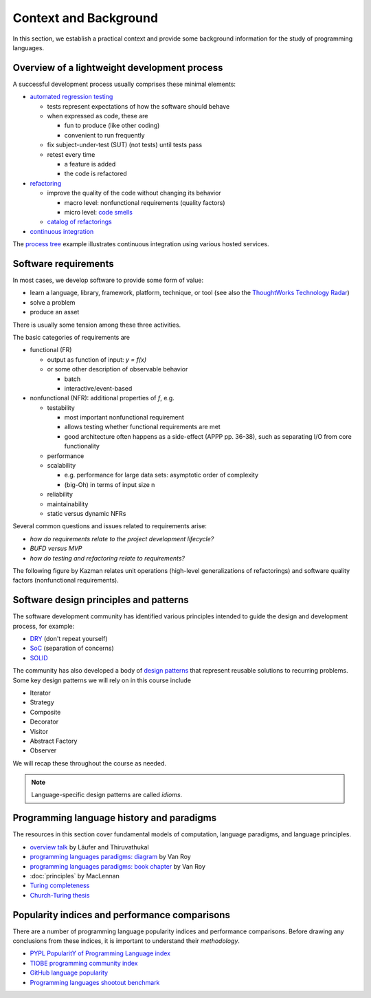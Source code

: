 Context and Background
----------------------

In this section, we establish a practical context and provide some background information for the study of programming languages.


Overview of a lightweight development process
~~~~~~~~~~~~~~~~~~~~~~~~~~~~~~~~~~~~~~~~~~~~~

A successful development process usually comprises these minimal elements: 

- `automated regression testing <https://martinfowler.com/bliki/SelfTestingCode.html>`_

  - tests represent expectations of how the software should behave
  - when expressed as code, these are

    - fun to produce (like other coding)
    - convenient to run frequently

  - fix subject-under-test (SUT) (not tests) until tests pass

  - retest every time

    - a feature is added

    - the code is refactored

- `refactoring <https://www.refactoring.com/>`_

  - improve the quality of the code without changing its behavior

    - macro level: nonfunctional requirements (quality factors)

    - micro level: `code smells <https://refactoring.guru/smells/smells>`_

  - `catalog of refactorings <https://refactoring.com/catalog/>`_

- `continuous integration <https://www.martinfowler.com/articles/continuousIntegration.html>`_

The `process tree <https://github.com/lucproglangcourse/processtree-scala>`_ example illustrates continuous integration using various hosted services.
  

Software requirements
~~~~~~~~~~~~~~~~~~~~~

In most cases, we develop software to provide some form of value:

- learn a language, library, framework, platform, technique, or tool
  (see also the `ThoughtWorks Technology Radar <https://www.thoughtworks.com/radar>`_)
- solve a problem
- produce an asset

There is usually some tension among these three activities.

The basic categories of requirements are

- functional (FR)

  - output as function of input: `y = f(x)`
  - or some other description of observable behavior

    - batch
    - interactive/event-based

- nonfunctional (NFR): additional properties of `f`, e.g.

  - testability

    - most important nonfunctional requirement
    - allows testing whether functional requirements are met
    - good architecture often happens as a side-effect (APPP pp. 36-38), such as separating I/O from core functionality

  - performance
  - scalability

    - e.g. performance for large data sets: asymptotic order of complexity 
    - (big-Oh) in terms of input size n

  - reliability
  - maintainability
  - static versus dynamic NFRs

Several common questions and issues related to requirements arise:

- *how do requirements relate to the project development lifecycle?*
- *BUFD versus MVP*
- *how do testing and refactoring relate to requirements?*

The following figure by Kazman relates unit operations (high-level generalizations of refactorings) and software quality factors (nonfunctional requirements).

.. figure:: images/KazmanQualityFactors.png


Software design principles and patterns
~~~~~~~~~~~~~~~~~~~~~~~~~~~~~~~~~~~~~~~

The software development community has identified various principles intended to guide the design and development process, for example:

- `DRY <http://en.wikipedia.org/wiki/Don%27t_repeat_yourself>`_ (don't repeat yourself) 
- `SoC <https://en.wikipedia.org/wiki/Separation_of_concerns>`_ (separation of concerns)
- `SOLID <https://en.wikipedia.org/wiki/SOLID_(object-oriented_design>`_ 

The community has also developed a body of `design patterns <https://sourcemaking.com/design_patterns>`_ that represent reusable solutions to recurring problems. Some key design patterns we will rely on in this course include

- Iterator
- Strategy
- Composite
- Decorator
- Visitor
- Abstract Factory
- Observer

We will recap these throughout the course as needed.

.. note:: Language-specific design patterns are called *idioms*.


Programming language history and paradigms
~~~~~~~~~~~~~~~~~~~~~~~~~~~~~~~~~~~~~~~~~~

The resources in this section cover fundamental models of computation, language paradigms, and language principles.

- `overview talk <http://klaeufer.github.com/luc-amc.html>`_ by Läufer and Thiruvathukal
- `programming languages paradigms: diagram <https://www.info.ucl.ac.be/~pvr/paradigmsDIAGRAMeng108.jpg>`_ by Van Roy
- `programming languages paradigms: book chapter <https://www.info.ucl.ac.be/~pvr/VanRoyChapter.pdf>`_ by Van Roy
- :doc:`principles` by MacLennan
- `Turing completeness <https://en.wikipedia.org/wiki/Turing_completeness>`_
- `Church-Turing thesis <https://en.wikipedia.org/wiki/Church%E2%80%93Turing_thesis>`_

.. todo:: expand into a proper section  

  
Popularity indices and performance comparisons
~~~~~~~~~~~~~~~~~~~~~~~~~~~~~~~~~~~~~~~~~~~~~~

There are a number of programming language popularity indices and performance comparisons.
Before drawing any conclusions from these indices, it is important to understand their *methodology*. 

- `PYPL PopularitY of Programming Language index <https://pypl.github.io>`_
- `TIOBE programming community index <http://www.tiobe.com/tiobe-index>`_
- `GitHub language popularity <https://www.techworm.net/2016/09/top-10-popular-programming-languages-github.html>`_
- `Programming languages shootout benchmark <http://benchmarksgame.alioth.debian.org>`_
